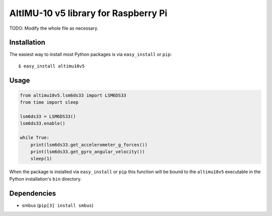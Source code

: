 ==================================================================
AltIMU-10 v5 library for Raspberry Pi
==================================================================

TODO: Modify the whole file as necessary.

Installation
------------

The easiest way to install most Python packages is via ``easy_install`` or ``pip``::

    $ easy_install altimu10v5

Usage
-----

.. code-block:: python

    from altimu10v5.lsm6ds33 import LSM6DS33
    from time import sleep

    lsm6ds33 = LSM6DS33()
    lsm6ds33.enable()

    while True:
        print(lsm6ds33.get_accelerometer_g_forces())
        print(lsm6ds33.get_gyro_angular_velocity())
        sleep(1)


When the package is installed via ``easy_install`` or ``pip`` this function will be bound to the ``altimu10v5`` executable in the Python installation's ``bin`` directory.

Dependencies
------------

- smbus (``pip[3] install smbus``)
